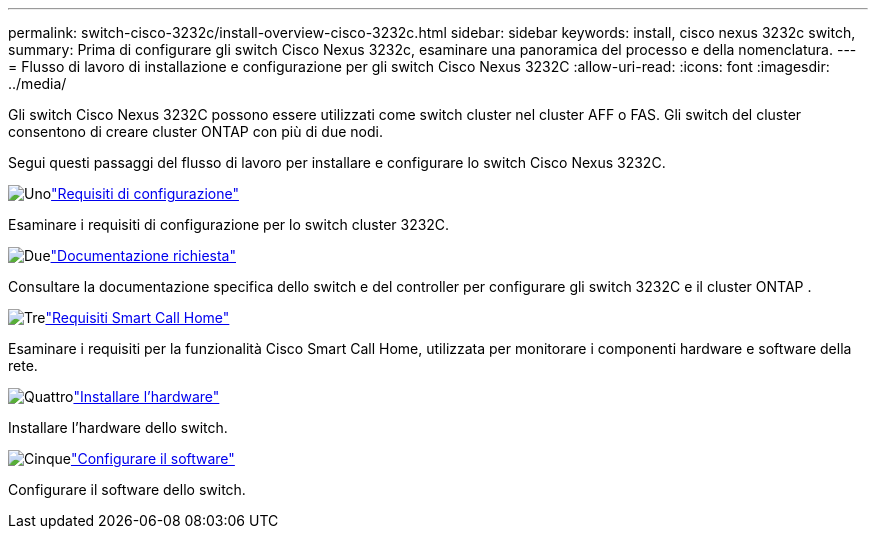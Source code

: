 ---
permalink: switch-cisco-3232c/install-overview-cisco-3232c.html 
sidebar: sidebar 
keywords: install, cisco nexus 3232c switch, 
summary: Prima di configurare gli switch Cisco Nexus 3232c, esaminare una panoramica del processo e della nomenclatura. 
---
= Flusso di lavoro di installazione e configurazione per gli switch Cisco Nexus 3232C
:allow-uri-read: 
:icons: font
:imagesdir: ../media/


[role="lead"]
Gli switch Cisco Nexus 3232C possono essere utilizzati come switch cluster nel cluster AFF o FAS. Gli switch del cluster consentono di creare cluster ONTAP con più di due nodi.

Segui questi passaggi del flusso di lavoro per installare e configurare lo switch Cisco Nexus 3232C.

.image:https://raw.githubusercontent.com/NetAppDocs/common/main/media/number-1.png["Uno"]link:configure-reqs-3232c.html["Requisiti di configurazione"]
[role="quick-margin-para"]
Esaminare i requisiti di configurazione per lo switch cluster 3232C.

.image:https://raw.githubusercontent.com/NetAppDocs/common/main/media/number-2.png["Due"]link:required-documentation-3232c.html["Documentazione richiesta"]
[role="quick-margin-para"]
Consultare la documentazione specifica dello switch e del controller per configurare gli switch 3232C e il cluster ONTAP .

.image:https://raw.githubusercontent.com/NetAppDocs/common/main/media/number-3.png["Tre"]link:smart-call-home-3232c.html["Requisiti Smart Call Home"]
[role="quick-margin-para"]
Esaminare i requisiti per la funzionalità Cisco Smart Call Home, utilizzata per monitorare i componenti hardware e software della rete.

.image:https://raw.githubusercontent.com/NetAppDocs/common/main/media/number-4.png["Quattro"]link:install-hardware-workflow.html["Installare l'hardware"]
[role="quick-margin-para"]
Installare l'hardware dello switch.

.image:https://raw.githubusercontent.com/NetAppDocs/common/main/media/number-5.png["Cinque"]link:configure-software-overview-3232c-cluster.html["Configurare il software"]
[role="quick-margin-para"]
Configurare il software dello switch.

